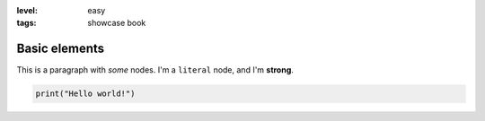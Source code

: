 :level: easy
:tags: showcase book

Basic elements
--------------

This is a paragraph with *some* nodes.
I'm a ``literal`` node, and I'm **strong**.

.. code-block:: python

   print("Hello world!")

.. test-block:: Let's write a comment
   :validator: lira.validators.CommentValidator
   :language: python

   # Write your comment below this one!
